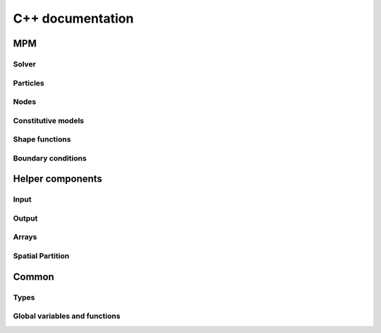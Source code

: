 C++ documentation
===================


MPM
-------------------------

Solver
^^^^^^^^^^^^^^^^^^

.. doxygenclass:: pyroclastmpm::USL
    :project: pyroclastmpm
    :members:
    :undoc-members:

.. doxygenclass:: pyroclastmpm::Solver
    :project: pyroclastmpm
    :members:
    :undoc-members:

Particles
^^^^^^^^^^^^^^^^^^
.. doxygenclass:: pyroclastmpm::ParticlesContainer
    :project: pyroclastmpm
    :members:
    :undoc-members:

Nodes
^^^^^^^^^^^^^^^^^^

.. doxygenclass:: pyroclastmpm::NodesContainer
    :project: pyroclastmpm
    :members:
    :undoc-members:

Constitutive models
^^^^^^^^^^^^^^^^^^^^^

.. doxygenclass:: pyroclastmpm::LinearElastic
    :project: pyroclastmpm
    :members:
    :undoc-members:

.. doxygenclass:: pyroclastmpm::MohrCoulomb
    :project: pyroclastmpm
    :members:
    :undoc-members:

.. doxygenclass:: pyroclastmpm::LocalGranularRheology
    :project: pyroclastmpm
    :members:
    :undoc-members:

.. doxygenclass:: pyroclastmpm::VonMises
    :project: pyroclastmpm
    :members:
    :undoc-members:

.. doxygenclass:: pyroclastmpm::NewtonFluid
    :project: pyroclastmpm
    :members:
    :undoc-members:

.. doxygenclass:: pyroclastmpm::Material
    :project: pyroclastmpm
    :members:
    :undoc-members:

Shape functions
^^^^^^^^^^^^^^^^^^
.. doxygenfunction:: calculate_shape_function

Boundary conditions
^^^^^^^^^^^^^^^^^^^^^
.. doxygenclass:: pyroclastmpm::Gravity
    :members:
    :undoc-members:

.. doxygenclass:: pyroclastmpm::BodyForce
    :members:
    :undoc-members:

.. doxygenclass:: pyroclastmpm::NodeDomain
    :members:
    :undoc-members:

.. doxygenclass:: pyroclastmpm::PlanarDomain
    :members:
    :undoc-members:

.. doxygenclass:: pyroclastmpm::RigidBodyLevelSet
    :members:
    :undoc-members:



Helper components
-----------------------

Input
^^^^^^^

.. doxygenfunction:: uniform_random_points_in_volume

.. doxygenfunction:: grid_points_in_volume

.. doxygenfunction:: grid_points_on_surface

Output
^^^^^^^

.. doxygenfunction:: set_vtk_points

.. doxygenfunction:: set_vtk_pointdata

.. doxygenfunction:: write_vtk_polydata

Arrays
^^^^^^^
.. doxygenfunction:: set_default_device

.. doxygenfunction:: reorder_device_array

.. doxygenfunction:: print_array

Spatial Partition
^^^^^^^^^^^^^^^^^^
.. doxygenclass:: pyroclastmpm::SpatialPartition
    :project: pyroclastmpm
    :members:
    :undoc-members:


Common
-------------------

Types
^^^^^^^^^

.. doxygenfile:: types_common.h
    :project: pyroclastmpm
    :sections: briefdescription innerclass public-type

Global variables and functions
^^^^^^^^^^^^^^^^^^^^^^^^^^^^^^^^^
.. doxygenfunction:: set_globals

.. doxygenfunction:: set_global_shapefunction

.. doxygenfunction:: set_global_dt

.. doxygenfunction:: set_global_output_directory

.. doxygenfunction:: set_global_particles_per_cell

.. doxygenfunction:: set_global_step